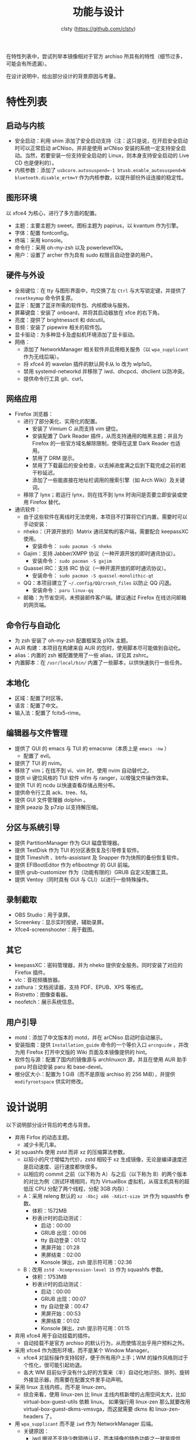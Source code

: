 #+title: 功能与设计
#+author: clsty (https://github.com/clsty)

在特性列表中，尝试列举本镜像相对于官方 archiso 所具有的特性（细节过多，可能会有所遗漏）。

在设计说明中，给出部分设计的背景原因与考量。

* 特性列表
** 启动与内核
- 安全启动：利用 shim 添加了安全启动支持（注：这只是说，在开启安全启动时可以正常启动 arCNiso，并非是使用 arCNiso 安装的系统一定支持安全启动。当然，若要安装一份支持安全启动的 Linux，则本身支持安全启动的 Live CD 也是便利的）。
- 内核参数：添加了 ~usbcore.autosuspend=-1 btusb.enable_autosuspend=N bluetooth.disable_ertm=Y~ 作为内核参数，以提升部份外设连接的稳定性。
** 图形环境
以 xfce4 为核心，进行了多方面的配置。
- 主题：主要主题为 sweet，图标主题为 papirus，以 kvantum 作为引擎。
- 字体：配置 fontconfig。
- 终端：采用 konsole。
- 命令行：采用 oh-my-zsh 以及 powerlevel10k。
- 用户：设置了 archer 作为具有 sudo 权限且自动登录的用户。
** 硬件与外设
- 全局键位：在 tty 与图形界面中，均交换了左 ~Ctrl~ 与大写锁定键，并提供了 =resetkeymap= 命令供复原。
- 蓝牙：配置了蓝牙所需的软件包、内核模块与服务。
- 屏幕键盘：安装了 onboard，并将其启动器放在 xfce 的右下角。
- 亮度：提供了 brightnessctl 和 ddcutil。
- 音频：安装了 pipewire 相关的软件包。
- 显卡驱动：为多种显卡及虚拟机环境添加了显卡驱动。
- 网络：
  - 添加了 NetworkManager 相关软件并启用相关服务（以 ~wpa_supplicant~ 作为无线后端）。
  - 将 xfce4 的 wavelan 插件的默认网卡从 lo 改为 wlp1s0。
  - 禁用 systemd-networkd 并移除了 iwd、dhcpcd、dhclient 以防冲突。
  - 提供命令行工具 git、curl。
** 网络应用
- Firefox 浏览器：
  - 进行了部分美化、实用化的配置。
    - 安装了 Vimium C 从而支持 vim 键位。
    - 安装配置了 Dark Reader 插件，从而支持通用的暗黑主题；并且为 Firefox 的一些官方域名解除限制，使得在这里 Dark Reader 也适用。
    - 禁用了 DRM 提示。
    - 禁用了下载最后的安全检查，以去掉进度满之后到下载完成之前的若干秒延迟。
    - 添加了一些能直接在地址栏调用的搜索引擎（如 Arch Wiki）及关键词。
  - 移除了 lynx；若运行 lynx，则在找不到 lynx 时询问是否要立即安装或使用 Firefox 替代。
- 通讯软件：
  - 由于这些软件在离线时无法使用，本项目不打算将它们内置，需要时可以手动安装：
  - nheko：（开源开放的）Matrix 通讯架构的客户端，需要配合 keepassXC 使用。
    - 安装命令： ~sudo pacman -S nheko~
  - Gajim：支持 Jabber/XMPP 协议（一种开源开放的即时通讯协议）。
    - 安装命令： ~sudo pacman -S gajim~
  - Quassel IRC：支持 IRC 协议（一种开源开放的即时通讯协议）。
    - 安装命令： ~sudo pacman -S quassel-monolithic-qt~
  - QQ：本项目建立了 =~/.config/QQ/crash_files= 以防止 QQ 闪退。
    - 安装命令： ~paru linux-qq~
  - 邮箱：为节省空间，未预装邮件客户端。建议通过 Firefox 在线访问邮箱的网页端。
** 命令行与自动化
- 为 zsh 安装了 oh-my-zsh 配置框架及 p10k 主题。
- AUR 构建：本项目在构建来自 AUR 的包时，使用脚本尽可能做到自动化。
- alias：内置的 zsh 被配置使用了一些 alias，详见其 zshrc。
- 内置脚本：在 ~/usr/local/bin/~ 内置了一些脚本，以供快速执行一些任务。
** 本地化
- 区域：配置了时区等。
- 语言：配置了中文。
- 输入法：配置了 fcitx5-rime。
** 编辑器与文件管理
- 提供了 GUI 的 emacs 与 TUI 的 emacsnw（本质上是 ~emacs -nw~ ）
  - 配置了 evil。
- 提供了 TUI 的 nvim。
- 移除了 vim；在找不到 vi、vim 时，使用 nvim 自动替代之。
- 提供 vi 键位风格的 TUI 软件 vifm 与 ranger，以增强文件操作效率。
- 提供 TUI 的 ncdu 以快速查看存储占用分布。
- 提供命令行工具 ack、tree、fd。
- 提供 GUI 文件管理器 dolphin 。
- 提供 peazip 及 p7zip 以支持解压缩。
** 分区与系统引导
- 提供 PartitionManager 作为 GUI 磁盘管理器。
- 提供 TestDisk 作为 TUI 的分区表恢复及引导修复软件。
- 提供 Timeshift 、btrfs-assistant 及 Snapper 作为快照的备份恢复软件。
- 提供 EFIBootEditor 作为 efibootmgr 的 GUI 前端。
- 提供 grub-customizer 作为（功能有限的）GRUB 自定义配置工具。
- 提供 Ventoy（同时具有 GUI 与 CLI）以进行一些特殊操作。
** 录制截取
- OBS Studio：用于录屏。
- Screenkey：显示实时按键，辅助录屏。
- Xfce4-screenshooter：用于截图。
** 其它
- keepassXC：密码管理器，并为 nheko 提供安全服务。同时安装了对应的 Firefox 插件。
- vlc：音视频播放器。
- zathura：文档阅读器，支持 PDF、EPUB、XPS 等格式。
- Ristretto：图像查看器。
- neofetch：展示系统信息。
** 用户引导
- motd：添加了中文版本的 motd，并在 arCNiso 启动时自动展示。
- 安装指南：提供 =Installation_guide= 命令的一个等价入口 =arcnguide= ，并改为用 Firefox 打开中文版的 Wiki 页面及本镜像提供的 hint。
- 软件包与源：配置了国内的镜像源与 archlinuxcn 源，并且在使用 AUR 助手 paru 时自动安装 paru 和 base-devel。
- 根分区大小：配置为 1 GiB（而不是原版 archiso 的 256 MiB），并提供 =modifyrootspace= 供实时修改。

* 设计说明
以下说明部分设计背后的考虑与背景。

- 弃用 Firfox 的动态主题。
  - 减少卡死几率。

- 对 squashfs 使用 zstd 而非 xz 的压缩算法参数。
  - 以较小的尺寸增幅为代价，zstd 相较于 xz 生成镜像，无论是编译速度还是启动速度、运行速度都快很多。
  - 以相应的 commit 之前（以下称为 A）与之后（以下称为 B）的两个版本的对比为例（测试环境相同，均为 VirtualBox 虚拟机，从宿主机具有的超低压 CPU 分配了两个线程，分配 3GB 内存）：
  - A：采用 releng 默认的 =xz -Xbcj x86 -Xdict-size 1M= 作为 squashfs 参数。
    - 体积：1572MB
    - 秒表计时的启动测试：
      - 启动：00:00
      - GRUB 出现：00:06
      - tty 自动登录：01:12
      - 黑屏开始：01:28
      - 黑屏结束：02:00
      - Konsole 弹出，zsh 提示符可用：02:36
  - B：改用 =zstd -Xcompression-level 15= 作为 squashfs 参数。
    - 体积：1753MB
    - 秒表计时的启动测试：
      - 启动：00:00
      - GRUB 出现：00:07
      - tty 自动登录：00:47
      - 黑屏开始：00:53
      - 黑屏结束：01:02
      - Konsole 弹出，zsh 提示符可用：01:15

- 弃用 xfce4 用于自动挂载的插件。
  - 自动挂载不是官方 archiso 的默认行为，从而使情况出乎用户预料之外。

- 采用 xfce4 作为图形环境，而不是某个 Window Manager。
  - xfce4 对鼠标操作支持较好，便于所有用户上手；WM 的操作风格则过于个性化，很可能引起劝退。
  - 各大 WM 目前似乎没有什么好的方案来（半）自动化地识别、排列、旋转外接显示器，而需要在配置文件里手动声明。
 
- 采用 linux 主线内核，而不是 linux-zen。
  - 综合来看，使用 linux-zen 比 linux 主线内核新增的占用空间太大，比如 virtual-box-guest-utils 依赖 linux。
    如果强行用 linux-zen 那么就要改用 virtual-box-guest-dkms-vmsvga，而这就需要 dkms 和 linux-zen-headers 了。

- 用 =wpa_supplicant= 而不是 =iwd= 作为 NetworkManager 后端。
  - 关键原因：
    - iwd 据说不支持少数网络认证，而本镜像的特色功能之一就是提供 Firefox 浏览器以便连接到校园网等需要认证的网络。
  - 详细说明：
    - 官方 archiso 自带的 wifi 联网工具是 iwd（对应的命令行交互入口是 iwctl）。
    - 本镜像采用的则是 NetworkManager，这是一套集大成的网络连接解决方案（包括有线与无线网），默认采用 =wpa_supplicant= 作为无线后端，也可使用 iwd 作为后端；但两者冲突，只能二选一。
    - =wpa_supplicant= 较老，iwd 更新一些，但是 iwd 据说存在一些 802.1X 认证的问题，见 https://github.com/NixOS/nixpkgs/issues/105560 。

- 移除 vim 并将其指向 nvim（neovim）。
  - nvim 位于 vi 系软件中的最前沿，且已足够成熟。
  - 之所以不使用 Emacs evil 替代之，是因为目前尚无法使得 emacs 具有 vim 那样的启动速度。

- 在 xfce4 启动时，运行一个 sufirefoxd，以支持从 root 帐户命令 archer 帐户的 Firefox 打开网页。
  - 之所以不使用 =nohup su archer -c "firefox foo.foo" &= ，是因为实验发现这种做法有重大缺陷：
    - 这样打开的 Firefox 是不支持输入法的。
    - 若已经有同一个 profile 的 Firefox 运行，则这样做会报错“Firefox 已经运行但无响应”。

- GUI 文件管理器选择 Dolphin，而不是 Thunar 等。
  - Dolphin 是少数自带对安卓的 MTP 协议的直接支持的 GUI 文件管理器（用 USB 连接到安卓设备并在其上启用 MTP 之后，Dolphin 的左侧面板就会显示这个设备），目前暂时找不到这方面的合适替代。

